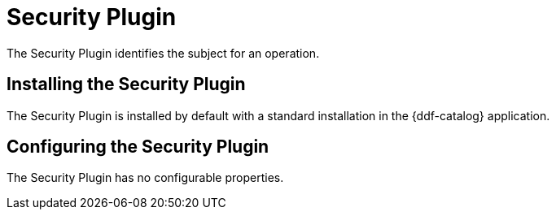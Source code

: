 :type: plugin
:status: published
:title: Security Plugin
:link: _security_plugin
:plugintypes: access
:summary: Identifies the subject for an operation.

= Security Plugin

The Security Plugin identifies the subject for an operation.

== Installing the Security Plugin

The Security Plugin is installed by default with a standard installation in the {ddf-catalog} application.

== Configuring the Security Plugin

The Security Plugin has no configurable properties.
